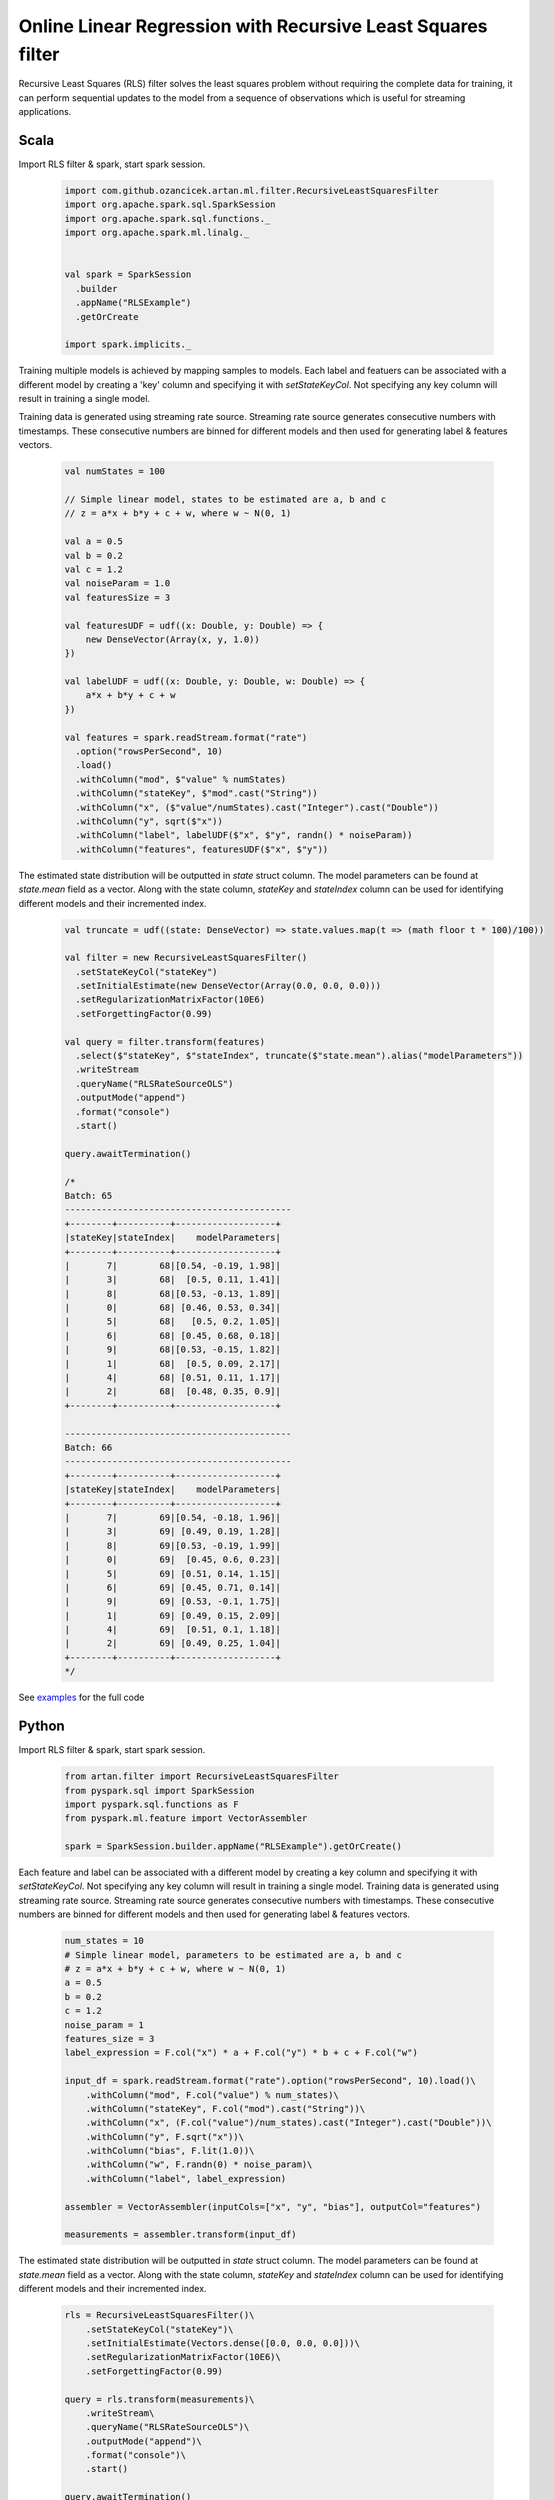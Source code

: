Online Linear Regression with Recursive Least Squares filter
============================================================

Recursive Least Squares (RLS) filter solves the least squares problem without requiring the complete data for training,
it can perform sequential updates to the model from a sequence of observations which is useful for streaming
applications.

Scala
-----

Import RLS filter & spark, start spark session.

    .. code-block:: scala

        import com.github.ozancicek.artan.ml.filter.RecursiveLeastSquaresFilter
        import org.apache.spark.sql.SparkSession
        import org.apache.spark.sql.functions._
        import org.apache.spark.ml.linalg._


        val spark = SparkSession
          .builder
          .appName("RLSExample")
          .getOrCreate

        import spark.implicits._

Training multiple models is achieved by mapping samples to models. Each label and featuers can be associated with a
different model by creating a 'key' column and specifying it with `setStateKeyCol`. Not specifying any
key column will result in training a single model.

Training data is generated using streaming rate source. Streaming rate source generates
consecutive numbers with timestamps. These consecutive numbers are binned for different models and then used for
generating label & features vectors.

    .. code-block:: scala

        val numStates = 100

        // Simple linear model, states to be estimated are a, b and c
        // z = a*x + b*y + c + w, where w ~ N(0, 1)

        val a = 0.5
        val b = 0.2
        val c = 1.2
        val noiseParam = 1.0
        val featuresSize = 3

        val featuresUDF = udf((x: Double, y: Double) => {
            new DenseVector(Array(x, y, 1.0))
        })

        val labelUDF = udf((x: Double, y: Double, w: Double) => {
            a*x + b*y + c + w
        })

        val features = spark.readStream.format("rate")
          .option("rowsPerSecond", 10)
          .load()
          .withColumn("mod", $"value" % numStates)
          .withColumn("stateKey", $"mod".cast("String"))
          .withColumn("x", ($"value"/numStates).cast("Integer").cast("Double"))
          .withColumn("y", sqrt($"x"))
          .withColumn("label", labelUDF($"x", $"y", randn() * noiseParam))
          .withColumn("features", featuresUDF($"x", $"y"))


The estimated state distribution will be outputted in `state` struct column. The model parameters can be found at
`state.mean` field as a vector. Along with the state column, `stateKey` and `stateIndex` column can be used for
identifying different models and their incremented index.

    .. code-block:: scala

        val truncate = udf((state: DenseVector) => state.values.map(t => (math floor t * 100)/100))

        val filter = new RecursiveLeastSquaresFilter()
          .setStateKeyCol("stateKey")
          .setInitialEstimate(new DenseVector(Array(0.0, 0.0, 0.0)))
          .setRegularizationMatrixFactor(10E6)
          .setForgettingFactor(0.99)

        val query = filter.transform(features)
          .select($"stateKey", $"stateIndex", truncate($"state.mean").alias("modelParameters"))
          .writeStream
          .queryName("RLSRateSourceOLS")
          .outputMode("append")
          .format("console")
          .start()

        query.awaitTermination()

        /*
        Batch: 65
        -------------------------------------------
        +--------+----------+-------------------+
        |stateKey|stateIndex|    modelParameters|
        +--------+----------+-------------------+
        |       7|        68|[0.54, -0.19, 1.98]|
        |       3|        68|  [0.5, 0.11, 1.41]|
        |       8|        68|[0.53, -0.13, 1.89]|
        |       0|        68| [0.46, 0.53, 0.34]|
        |       5|        68|   [0.5, 0.2, 1.05]|
        |       6|        68| [0.45, 0.68, 0.18]|
        |       9|        68|[0.53, -0.15, 1.82]|
        |       1|        68|  [0.5, 0.09, 2.17]|
        |       4|        68| [0.51, 0.11, 1.17]|
        |       2|        68|  [0.48, 0.35, 0.9]|
        +--------+----------+-------------------+

        -------------------------------------------
        Batch: 66
        -------------------------------------------
        +--------+----------+-------------------+
        |stateKey|stateIndex|    modelParameters|
        +--------+----------+-------------------+
        |       7|        69|[0.54, -0.18, 1.96]|
        |       3|        69| [0.49, 0.19, 1.28]|
        |       8|        69|[0.53, -0.19, 1.99]|
        |       0|        69|  [0.45, 0.6, 0.23]|
        |       5|        69| [0.51, 0.14, 1.15]|
        |       6|        69| [0.45, 0.71, 0.14]|
        |       9|        69| [0.53, -0.1, 1.75]|
        |       1|        69| [0.49, 0.15, 2.09]|
        |       4|        69|  [0.51, 0.1, 1.18]|
        |       2|        69| [0.49, 0.25, 1.04]|
        +--------+----------+-------------------+
        */

See `examples <https://github.com/ozancicek/artan/blob/master/examples/src/main/scala/com/github/ozancicek/artan/examples/streaming/RLSRateSourceOLS.scala>`_ for the full code

Python
------

Import RLS filter & spark, start spark session.

    .. code-block:: python

        from artan.filter import RecursiveLeastSquaresFilter
        from pyspark.sql import SparkSession
        import pyspark.sql.functions as F
        from pyspark.ml.feature import VectorAssembler

        spark = SparkSession.builder.appName("RLSExample").getOrCreate()


Each feature and label can be associated with a different model by creating a key column and specifying
it with `setStateKeyCol`. Not specifying any key column will result in training a single model.
Training data is generated using streaming rate source. Streaming rate source generates
consecutive numbers with timestamps. These consecutive numbers are binned for different models and then used for
generating label & features vectors.

    .. code-block:: python

        num_states = 10
        # Simple linear model, parameters to be estimated are a, b and c
        # z = a*x + b*y + c + w, where w ~ N(0, 1)
        a = 0.5
        b = 0.2
        c = 1.2
        noise_param = 1
        features_size = 3
        label_expression = F.col("x") * a + F.col("y") * b + c + F.col("w")

        input_df = spark.readStream.format("rate").option("rowsPerSecond", 10).load()\
            .withColumn("mod", F.col("value") % num_states)\
            .withColumn("stateKey", F.col("mod").cast("String"))\
            .withColumn("x", (F.col("value")/num_states).cast("Integer").cast("Double"))\
            .withColumn("y", F.sqrt("x"))\
            .withColumn("bias", F.lit(1.0))\
            .withColumn("w", F.randn(0) * noise_param)\
            .withColumn("label", label_expression)

        assembler = VectorAssembler(inputCols=["x", "y", "bias"], outputCol="features")

        measurements = assembler.transform(input_df)




The estimated state distribution will be outputted in `state` struct column. The model parameters can be found at
`state.mean` field as a vector. Along with the state column, `stateKey` and `stateIndex` column can be used for
identifying different models and their incremented index.

    .. code-block:: python

        rls = RecursiveLeastSquaresFilter()\
            .setStateKeyCol("stateKey")\
            .setInitialEstimate(Vectors.dense([0.0, 0.0, 0.0]))\
            .setRegularizationMatrixFactor(10E6)\
            .setForgettingFactor(0.99)

        query = rls.transform(measurements)\
            .writeStream\
            .queryName("RLSRateSourceOLS")\
            .outputMode("append")\
            .format("console")\
            .start()

        query.awaitTermination()

        """
        -------------------------------------------
        Batch: 30
        -------------------------------------------
        +--------+----------+--------------------+
        |stateKey|stateIndex|               state|
        +--------+----------+--------------------+
        |       7|        42|[[0.4911266440390...|
        |       3|        42|[[0.4912998991072...|
        |       8|        42|[[0.4836819761355...|
        |       0|        42|[[0.5604206240212...|
        |       5|        42|[[0.5234529160112...|
        |       6|        42|[[0.5543561214337...|
        |       9|        42|[[0.4085256071251...|
        |       1|        42|[[0.4831233161778...|
        |       4|        42|[[0.5283651158175...|
        |       2|        42|[[0.4393527335453...|
        +--------+----------+--------------------+

        -------------------------------------------
        Batch: 31
        -------------------------------------------
        +--------+----------+--------------------+
        |stateKey|stateIndex|               state|
        +--------+----------+--------------------+
        |       7|        43|[[0.4949646265364...|
        |       3|        43|[[0.5051874312281...|
        |       8|        43|[[0.4697275993015...|
        |       0|        43|[[0.5407062556163...|
        |       5|        43|[[0.5223665417204...|
        |       6|        43|[[0.5438141213982...|
        |       9|        43|[[0.3951488184173...|
        |       1|        43|[[0.4639848681905...|
        |       4|        43|[[0.5232375369727...|
        |       2|        43|[[0.4618607402587...|
        +--------+----------+--------------------+

        """

See `examples <https://github.com/ozancicek/artan/blob/master/examples/src/main/python/streaming/rls_rate_source_ols.py>`_ for the full code
